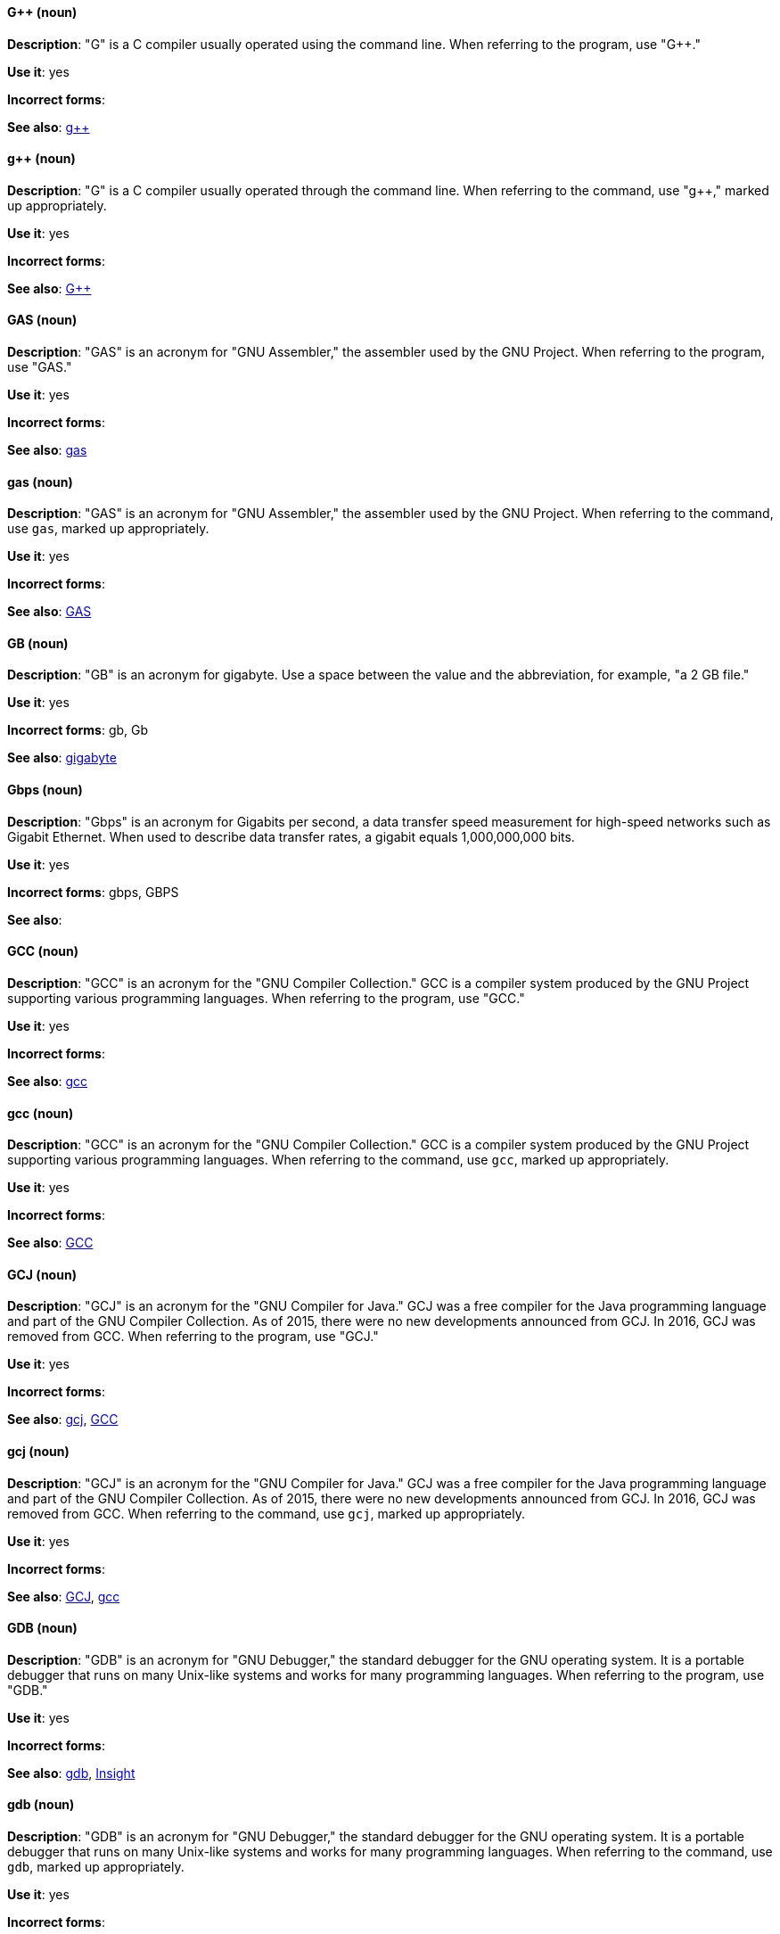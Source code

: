 [discrete]
[[gplusplus]]
==== G++ (noun)
*Description*: "G++" is a C++ compiler usually operated using the command line. When referring to the program, use "G++."

*Use it*: yes

*Incorrect forms*: 

*See also*: xref:gplusplus-command[g++]

[discrete]
[[gplusplus-command]]
==== g++ (noun)
*Description*: "G++" is a C++ compiler usually operated through the command line. When referring to the command, use "g++," marked up appropriately.

*Use it*: yes

*Incorrect forms*: 

*See also*: xref:gplusplus[G++]

[discrete]
[[gas]]
==== GAS (noun)
*Description*: "GAS" is an acronym for "GNU Assembler," the assembler used by the GNU Project. When referring to the program, use "GAS."

*Use it*: yes

*Incorrect forms*: 

*See also*: xref:gas-command[gas]

[discrete]
[[gas-command]]
==== gas (noun)
*Description*: "GAS" is an acronym for "GNU Assembler," the assembler used by the GNU Project. When referring to the command, use `gas`, marked up appropriately.

*Use it*: yes

*Incorrect forms*: 

*See also*: xref:gas[GAS]

[discrete]
[[gb]]
==== GB (noun)
*Description*: "GB" is an acronym for gigabyte. Use a space between the value and the abbreviation, for example, "a 2 GB file."

*Use it*: yes

*Incorrect forms*: gb, Gb

*See also*: xref:gigabyte[gigabyte]

[discrete]
[[gbps]]
==== Gbps (noun)
*Description*: "Gbps" is an acronym for Gigabits per second, a data transfer speed measurement for high-speed networks such as Gigabit Ethernet. When used to describe data transfer rates, a gigabit equals 1,000,000,000 bits.

*Use it*: yes

*Incorrect forms*: gbps, GBPS

*See also*: 

[discrete]
[[gcc]]
==== GCC (noun)
*Description*: "GCC" is an acronym for the "GNU Compiler Collection." GCC is a compiler system produced by the GNU Project supporting various programming languages. When referring to the program, use "GCC."

*Use it*: yes

*Incorrect forms*: 

*See also*: xref:gcc-command[gcc]

[discrete]
[[gcc-command]]
==== gcc (noun)
*Description*: "GCC" is an acronym for the "GNU Compiler Collection." GCC is a compiler system produced by the GNU Project supporting various programming languages. When referring to the command, use `gcc`, marked up appropriately.

*Use it*: yes

*Incorrect forms*: 

*See also*: xref:gcc[GCC]

[discrete]
[[gcj]]
==== GCJ (noun)
*Description*: "GCJ" is an acronym for the "GNU Compiler for Java." GCJ was a free compiler for the Java programming language and part of the GNU Compiler Collection. As of 2015, there were no new developments announced from GCJ. In 2016, GCJ was removed from GCC. When referring to the program, use "GCJ."

*Use it*: yes

*Incorrect forms*: 

*See also*: xref:gcj-command[gcj], xref:gcc[GCC]

[discrete]
[[gcj-command]]
==== gcj (noun)

*Description*: "GCJ" is an acronym for the "GNU Compiler for Java." GCJ was a free compiler for the Java programming language and part of the GNU Compiler Collection. As of 2015, there were no new developments announced from GCJ. In 2016, GCJ was removed from GCC. When referring to the command, use `gcj`, marked up appropriately.

*Use it*: yes

*Incorrect forms*: 

*See also*: xref:gcj[GCJ], xref:gcc-command[gcc]

[discrete]
[[gdb]]
==== GDB (noun)
*Description*: "GDB" is an acronym for "GNU Debugger," the standard debugger for the GNU operating system. It is a portable debugger that runs on many Unix-like systems and works for many programming languages. When referring to the program, use "GDB."

*Use it*: yes

*Incorrect forms*: 

*See also*: xref:gdb-command[gdb], xref:insight[Insight]

[discrete]
[[gdb-command]]
==== gdb (noun)
*Description*: "GDB" is an acronym for "GNU Debugger," the standard debugger for the GNU operating system. It is a portable debugger that runs on many Unix-like systems and works for many programming languages. When referring to the command, use `gdb`, marked up appropriately.

*Use it*: yes

*Incorrect forms*: 

*See also*: xref:gdb[GDB], xref:insight[Insight]

[discrete]
[[gid]]
==== GID (noun)
*Description*: "GID" is an acronym for "Group ID." Do not use "gid."

*Use it*: yes

*Incorrect forms*: gid, Gid

*See also*:

[discrete]
[[gigabyte]]
==== gigabyte (noun)
*Description*: A "gigabyte" is 2 to the 30th power (1,073,741,824) bytes. One gigabyte is equal to 1,024 megabytes. When abbreviating gigabyte, use "GB."

*Use it*: yes

*Incorrect forms*: 

*See also*: xref:gb[GB]

[discrete]
[[gimp]]
==== GIMP (noun)
*Description*: "GIMP" is an acronym for "GNU Image Manipulation Program." Do not use "Gimp" or "gimp." 

*Use it*: yes

*Incorrect forms*: Gimp, gimp

*See also*: 

[discrete]
[[gnome]]
==== GNOME (noun)
*Description*: "GNOME" is an open-source desktop environment for Unix systems.

*Use it*: yes

*Incorrect forms*: Gnome, gnome

*See also*: xref:gnome-classic[GNOME Classic]

[discrete]
[[gnome-classic]]
==== GNOME Classic (noun)
*Description*: Although the desktop team tends to refer to "GNOME Classic" (technically, GNOME Shell with the classic mode extensions enabled) as "classic mode" in internal and developer-oriented community documents, we should stay consistent with what is exposed to the user on the GNOME Display Manager (GDM) login screen, that is, "GNOME Classic." The GNOME "modern mode" (technically, GNOME Shell with the classic mode extensions disabled) is referred to as "GNOME" (on the login screen and elsewhere).

*Use it*: yes

*Incorrect forms*: classic mode

*See also*: xref:gnome[GNOME]

[discrete]
[[gnu]]
==== GNU (noun)
*Description*: "GNU" is a recursive acronym for "GNU's Not Unix." GNU is a Unix-like, open-source operating system. Do not use "Gnu" or "gnu."

*Use it*: yes

*Incorrect forms*: Gnu, gnu

*See also*:

[discrete]
[[gnupro]]
==== GNUPro (noun)
*Description*: "GNUPro" Toolkit for Linux is designed for developing commercial and noncommercial Linux applications on native Linux platforms. It is a set of tested and certified, open-source, GNU standard C, C++, and assembly language development tools. When referring to the Red Hat product, use "GNUPro."

*Use it*: yes

*Incorrect forms*: 

*See also*: 

[discrete]
[[gpl]]
==== GPL (noun)
*Description*: "GPL" is an acronym for "General Public License." Do not use "Gpl" or "gpl."

*Use it*: yes

*Incorrect forms*: Gpl, gpl

*See also*: 

[discrete]
[[grayscale]]
==== grayscale (noun)
*Description*: "Grayscale" is a range of gray shades from white to black, as used in a monochrome display or printout. Do not use "gray-scale" or "gray scale." Only the noun form is currently recognized.

*Use it*: yes

*Incorrect forms*: gray-scale, gray scale

*See also*: 

[discrete]
[[grub]]
==== GRUB (noun)
*Description*: "GRUB" is an acronym for "GRand Unified Bootloader," which is a Linux boot loader.

*Use it*: yes

*Incorrect forms*: Grub

*See also*: 

[discrete]
[[gtkplus]]
==== GTK+ (noun)
*Description*: "GTK+" is an acronym for "GIMP Tool Kit." Do not use "GTK," "Gtk," or "gtk." 

*Use it*: yes

*Incorrect forms*: GTK, Gtk, gtk

*See also*:

[discrete]
[[guestfish]]
==== Guestfish (noun)
*Description*: "Guestfish" is an interactive shell that supports commands for accessing and modifying virtual disk images used in platform virtualization. You can use Guestfish for viewing and editing virtual machines (VMs) managed by libvirt.

*Use it*: yes

*Incorrect forms*:

*See also*: xref:libvirt[libvirt]

[discrete]
[[guest-operating-system]]
==== guest operating system (noun)
*Description*: A "guest operating system" refers to the operating system that is installed in a virtual machine. Do not use "guest" by itself, because it is ambiguous.

*Use it*: yes

*Incorrect forms*:

*See also*:

